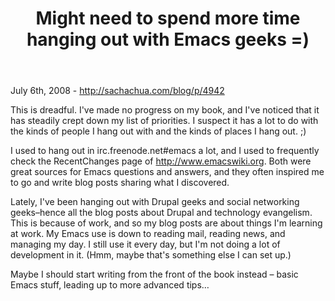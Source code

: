 #+TITLE: Might need to spend more time hanging out with Emacs geeks =)

July 6th, 2008 -
[[http://sachachua.com/blog/p/4942][http://sachachua.com/blog/p/4942]]

This is dreadful. I've made no progress on my book, and I've noticed
that it has steadily crept down my list of priorities. I suspect it has
a lot to do with the kinds of people I hang out with and the kinds of
places I hang out. ;)

I used to hang out in irc.freenode.net#emacs a lot, and I used to
frequently check the RecentChanges page of
[[http://www.emacswiki.org][http://www.emacswiki.org]]. Both were great
sources for Emacs questions and answers, and they often inspired me to
go and write blog posts sharing what I discovered.

Lately, I've been hanging out with Drupal geeks and social networking
geeks--hence all the blog posts about Drupal and technology evangelism.
This is because of work, and so my blog posts are about things I'm
learning at work. My Emacs use is down to reading mail, reading news,
and managing my day. I still use it every day, but I'm not doing a lot
of development in it. (Hmm, maybe that's something else I can set up.)

Maybe I should start writing from the front of the book instead -- basic
Emacs stuff, leading up to more advanced tips...
